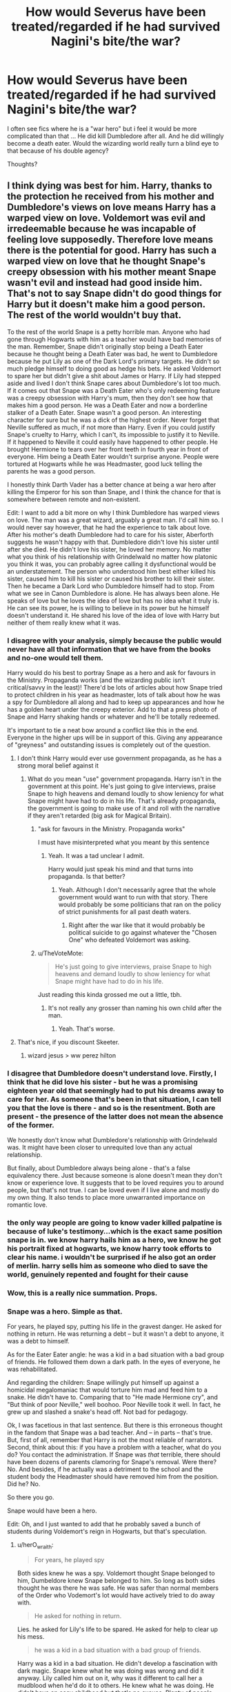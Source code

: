 #+TITLE: How would Severus have been treated/regarded if he had survived Nagini's bite/the war?

* How would Severus have been treated/regarded if he had survived Nagini's bite/the war?
:PROPERTIES:
:Author: justanecho_
:Score: 25
:DateUnix: 1535610189.0
:DateShort: 2018-Aug-30
:FlairText: Discussion
:END:
I often see fics where he is a "war hero" but i feel it would be more complicated than that ... He did kill Dumbledore after all. And he did willingly become a death eater. Would the wizarding world really turn a blind eye to that because of his double agency?

Thoughts?


** I think dying was best for him. Harry, thanks to the protection he received from his mother and Dumbledore's views on love means Harry has a warped view on love. Voldemort was evil and irredeemable because he was incapable of feeling love supposedly. Therefore love means there is the potential for good. Harry has such a warped view on love that he thought Snape's creepy obsession with his mother meant Snape wasn't evil and instead had good inside him. That's not to say Snape didn't do good things for Harry but it doesn't make him a good person. The rest of the world wouldn't buy that.

To the rest of the world Snape is a petty horrible man. Anyone who had gone through Hogwarts with him as a teacher would have bad memories of the man. Remember, Snape didn't originally stop being a Death Eater because he thought being a Death Eater was bad, he went to Dumbledore because he put Lily as one of the Dark Lord's primary targets. He didn't so much pledge himself to doing good as hedge his bets. He asked Voldemort to spare her but didn't give a shit about James or Harry. If Lily had stepped aside and lived I don't think Snape cares about Dumbledore's lot too much. If it comes out that Snape was a Death Eater who's only redeeming feature was a creepy obsession with Harry's mum, then they don't see how that makes him a good person. He was a Death Eater and now a borderline stalker of a Death Eater. Snape wasn't a good person. An interesting character for sure but he was a dick of the highest order. Never forget that Neville suffered as much, if not more than Harry. Even if you could justify Snape's cruelty to Harry, which I can't, its impossible to justify it to Neville. If it happened to Neville it could easily have happened to other people. He brought Hermione to tears over her front teeth in fourth year in front of everyone. Him being a Death Eater wouldn't surprise anyone. People were tortured at Hogwarts while he was Headmaster, good luck telling the parents he was a good person.

I honestly think Darth Vader has a better chance at being a war hero after killing the Emperor for his son than Snape, and I think the chance for that is somewhere between remote and non-existent.

Edit: I want to add a bit more on why I think Dumbledore has warped views on love. The man was a great wizard, arguably a great man. I'd call him so. I would never say however, that he had the experience to talk about love. After his mother's death Dumbledore had to care for his sister, Aberforth suggests he wasn't happy with that. Dumbledore didn't love his sister until after she died. He didn't love his sister, he loved her memory. No matter what you think of his relationship with Grindelwald no matter how platonic you think it was, you can probably agree calling it dysfunctional would be an understatement. The person who understood him best either killed his sister, caused him to kill his sister or caused his brother to kill their sister. Then he became a Dark Lord who Dumbledore himself had to stop. From what we see in Canon Dumbledore is alone. He has always been alone. He speaks of love but he loves the idea of love but has no idea what it truly is. He can see its power, he is willing to believe in its power but he himself doesn't understand it. He shared his love of the idea of love with Harry but neither of them really knew what it was.
:PROPERTIES:
:Author: herO_wraith
:Score: 35
:DateUnix: 1535617159.0
:DateShort: 2018-Aug-30
:END:

*** I disagree with your analysis, simply because the public would never have all that information that we have from the books and no-one would tell them.

Harry would do his best to portray Snape as a hero and ask for favours in the Ministry. Propaganda works (and the wizarding public isn't critical/savvy in the least)! There'd be lots of articles about how Snape tried to protect children in his year as headmaster, lots of talk about how he was a spy for Dumbledore all along and had to keep up appearances and how he has a golden heart under the creepy exterior. Add to that a press photo of Snape and Harry shaking hands or whatever and he'll be totally redeemed.

It's important to tie a neat bow around a conflict like this in the end. Everyone in the higher ups will be in support of this. Giving any appearance of "greyness" and outstanding issues is completely out of the question.
:PROPERTIES:
:Author: Deathcrow
:Score: 15
:DateUnix: 1535627108.0
:DateShort: 2018-Aug-30
:END:

**** I don't think Harry would ever use government propaganda, as he has a strong moral belief against it
:PROPERTIES:
:Author: fludduck
:Score: 3
:DateUnix: 1535627727.0
:DateShort: 2018-Aug-30
:END:

***** What do you mean "use" government propaganda. Harry isn't in the government at this point. He's just going to give interviews, praise Snape to high heavens and demand loudly to show leniency for what Snape might have had to do in his life. That's already propaganda, the government is going to make use of it and roll with the narrative if they aren't retarded (big ask for Magical Britain).
:PROPERTIES:
:Author: Deathcrow
:Score: 10
:DateUnix: 1535627875.0
:DateShort: 2018-Aug-30
:END:

****** "ask for favours in the Ministry. Propaganda works"

I must have misinterpreted what you meant by this sentence
:PROPERTIES:
:Author: fludduck
:Score: 5
:DateUnix: 1535628057.0
:DateShort: 2018-Aug-30
:END:

******* Yeah. It was a tad unclear I admit.

Harry would just speak his mind and that turns into propaganda. Is that better?
:PROPERTIES:
:Author: Deathcrow
:Score: 2
:DateUnix: 1535628242.0
:DateShort: 2018-Aug-30
:END:

******** Yeah. Although I don't necessarily agree that the whole government would want to run with that story. There would probably be some politicians that ran on the policy of strict punishments for all past death waters.
:PROPERTIES:
:Author: fludduck
:Score: 3
:DateUnix: 1535628534.0
:DateShort: 2018-Aug-30
:END:

********* Right after the war like that it would probably be political suicide to go against whatever the "Chosen One" who defeated Voldemort was asking.
:PROPERTIES:
:Author: cavelioness
:Score: 1
:DateUnix: 1535693507.0
:DateShort: 2018-Aug-31
:END:


****** u/TheVoteMote:
#+begin_quote
  He's just going to give interviews, praise Snape to high heavens and demand loudly to show leniency for what Snape might have had to do in his life.
#+end_quote

Just reading this kinda grossed me out a little, tbh.
:PROPERTIES:
:Author: TheVoteMote
:Score: 1
:DateUnix: 1535786704.0
:DateShort: 2018-Sep-01
:END:

******* It's not really any grosser than naming his own child after the man.
:PROPERTIES:
:Author: Deathcrow
:Score: 1
:DateUnix: 1535790188.0
:DateShort: 2018-Sep-01
:END:

******** Yeah. That's worse.
:PROPERTIES:
:Author: TheVoteMote
:Score: 1
:DateUnix: 1535802239.0
:DateShort: 2018-Sep-01
:END:


**** That's nice, if you discount Skeeter.
:PROPERTIES:
:Score: 2
:DateUnix: 1535638409.0
:DateShort: 2018-Aug-30
:END:

***** wizard jesus > ww perez hilton
:PROPERTIES:
:Author: tomgoes
:Score: 1
:DateUnix: 1535641445.0
:DateShort: 2018-Aug-30
:END:


*** I disagree that Dumbledore doesn't understand love. Firstly, I think that he did love his sister - but he was a promising eighteen year old that seemingly had to put his dreams away to care for her. As someone that's been in that situation, I can tell you that the love is there - and so is the resentment. Both are present - the presence of the latter does not mean the absence of the former.

We honestly don't know what Dumbledore's relationship with Grindelwald was. It might have been closer to unrequited love than any actual relationship.

But finally, about Dumbledore always being alone - that's a false equivalency there. Just because someone is alone doesn't mean they don't know or experience love. It suggests that to be loved requires you to around people, but that's not true. I can be loved even if I live alone and mostly do my own thing. It also tends to place more unwarranted importance on romantic love.
:PROPERTIES:
:Author: midasgoldentouch
:Score: 7
:DateUnix: 1535639224.0
:DateShort: 2018-Aug-30
:END:


*** the only way people are going to know vader killed palpatine is because of luke's testimony...which is the exact same position snape is in. we know harry hails him as a hero, we know he got his portrait fixed at hogwarts, we know harry took efforts to clear his name. i wouldn't be surprised if he also got an order of merlin. harry sells him as someone who died to save the world, genuinely repented and fought for their cause
:PROPERTIES:
:Author: tomgoes
:Score: 6
:DateUnix: 1535642952.0
:DateShort: 2018-Aug-30
:END:


*** Wow, this is a really nice summation. Props.
:PROPERTIES:
:Author: MindForgedManacle
:Score: 2
:DateUnix: 1535650446.0
:DateShort: 2018-Aug-30
:END:


*** Snape was a hero. Simple as that.

For years, he played spy, putting his life in the gravest danger. He asked for nothing in return. He was returning a debt -- but it wasn't a debt to anyone, it was a debt to himself.

As for the Eater Eater angle: he was a kid in a bad situation with a bad group of friends. He followed them down a dark path. In the eyes of everyone, he was rehabilitated.

And regarding the children: Snape willingly put himself up against a homicidal megalomaniac that would torture him mad and feed him to a snake. He didn't have to. Comparing that to "He made Hermione cry", and "But think of poor Neville," well boohoo. Poor Neville took it well. In fact, he grew up and slashed a snake's head off. Not bad for pedagogy.

Ok, I was facetious in that last sentence. But there is this erroneous thought in the fandom that Snape was a bad teacher. And -- in parts -- that's true. But, first of all, remember that Harry is not the most reliable of narrators. Second, think about this: if you have a problem with a teacher, what do you do? You contact the administration. If Snape was /that/ terrible, there should have been dozens of parents clamoring for Snape's removal. Were there? No. And besides, if he actually was a detriment to the school and the student body the Headmaster should have removed him from the position. Did he? No.

So there you go.

Snape would have been a hero.

Edit: Oh, and I just wanted to add that he probably saved a bunch of students during Voldemort's reign in Hogwarts, but that's speculation.
:PROPERTIES:
:Author: Boris_The_Unbeliever
:Score: 0
:DateUnix: 1535627243.0
:DateShort: 2018-Aug-30
:END:

**** u/herO_wraith:
#+begin_quote
  For years, he played spy
#+end_quote

Both sides knew he was a spy. Voldemort thought Snape belonged to him, Dumbeldore knew Snape belonged to him. So long as both sides thought he was there he was safe. He was safer than normal members of the Order who Vodemort's lot would have actively tried to do away with.

#+begin_quote
  He asked for nothing in return.
#+end_quote

Lies. he asked for Lily's life to be spared. He asked for help to clear up his mess.

#+begin_quote
  he was a kid in a bad situation with a bad group of friends.
#+end_quote

Harry was a kid in a bad situation. He didn't develop a fascination with dark magic. Snape knew what he was doing was wrong and did it anyway. Lily called him out on it, why was it different to call her a mudblood when he'd do it to others. He knew what he was doing. He didn't have an easy childhood but that's no excuse. Plenty of people have become good people after rough childhoods. I think its disgraceful that you are so willing to shift the blame. It massively undermines the hard work put in by good people from good backgrounds. A perosn who had a happy childhood's work for charity is still a good thing. They didn't have to do it, they choose to and they should be respected for that.

#+begin_quote
  You contact the administration
#+end_quote

You what? You contact Malfoy on the board of Governors, a known friend of Snape? You contact Dumbledore, the one who kept Snape out of prison. Snape had to work at Hogwarts, Dumbledore was the one protecting him. He was protected in the same way the Trewlawney was. He couldn't leave.

#+begin_quote
  Headmaster should have removed him from the position. Did he? No.
#+end_quote

see above. Dumbledore wanted Snape at the school for other reasons. There was no getting rid of him.
:PROPERTIES:
:Author: herO_wraith
:Score: 10
:DateUnix: 1535628014.0
:DateShort: 2018-Aug-30
:END:

***** Those are good points. I disagree.

First, the claim that he was safer as a spy holds no ground. Voldemort was powerful. Voldemort could read minds. One slip up from Snape and he would have been Nagini's lunch, right after several weeks of insane torture. I'm not sure how that is in any way safer to the alternative.

Regarding Lily: that's true, he asked her to be spared, but I was actually referring to his actions /after/ her death. After she died, he had no obligations. He didn't /have/ to protect Harry. He could just leave. Run away. Be free and live his life. He didn't. He stayed.

Now, about bad childhoods: plenty of people with them become good after assistance/help/rehabilitation. We have a social support network that -- flawed as it is -- which is aimed at getting people on the right track. Snape had nothing. He got by on his strengths and the only people in school that we know accepted him were the young pureblood death eaters. The forces of "good", so to say, bullied him mercilessly -- and almost managed to murder him, too.

Finally, the original question was how he'd be viewed by the public at large. You brought up his competency as a teacher to answer that. I'm merely pointing out that a large percentage of the student body didn't seem to actually have that huge of a problem with him, otherwise, yeah, he'd be gone. The fact that you bring up Malfoy just proves my point. The Malfoys supported him, he was obviously good to Draco. And to, probably, many others, who'd continue to see him...not very negatively in the aftermath of the war.
:PROPERTIES:
:Author: Boris_The_Unbeliever
:Score: 4
:DateUnix: 1535629521.0
:DateShort: 2018-Aug-30
:END:


**** u/Deathcrow:
#+begin_quote
  You contact the administration. If Snape was that terrible, there should have been dozens of parents clamoring for Snape's removal. Were there? No.
#+end_quote

That's not how Hogwarts works and you know it. Was Umbridge removed? Lockhart? Quirrel?

There's no parent teacher association.
:PROPERTIES:
:Author: Deathcrow
:Score: 15
:DateUnix: 1535627464.0
:DateShort: 2018-Aug-30
:END:

***** There is a Board of Governors that removed the Headmaster. If they removed a Headmaster, they can remove a teacher.

Edit: Wait, they actually did remove a teacher. Trelawney. And Hagrid. And they tried to kill his hippogriff, too. If they want to, the parents/governors/ministry /do/ have power.
:PROPERTIES:
:Author: Boris_The_Unbeliever
:Score: 1
:DateUnix: 1535628043.0
:DateShort: 2018-Aug-30
:END:

****** Sure, clearly they don't remove *ridiculously* incompetent teachers though. Your argument that Snape must have been competent as a teacher because he wasn't removed is therefore defunct.
:PROPERTIES:
:Author: Deathcrow
:Score: 7
:DateUnix: 1535628339.0
:DateShort: 2018-Aug-30
:END:

******* Lockhart was /perceived/ as competent, though. This was based on his fame and popularity. Over time, it would have eroded, however. In fact, he probably would have been removed soon; the incompetency wouldn't stand, no matter how many books he'd written. The faculty was already fed up with him.

Quirrel...I'm not sure why you're stating he was a bad teacher, or had to be perceived as such. I don't think canon supports that, although I could be wrong.

And Umbridge was a whole different issue altogether.

So, really, the argument stands. If Snape had been truly horrible to a large percentage of the students body -- not a select few -- Dumbledore would have been forced to call for his removal.
:PROPERTIES:
:Author: Boris_The_Unbeliever
:Score: -1
:DateUnix: 1535628721.0
:DateShort: 2018-Aug-30
:END:

******** u/Deathcrow:
#+begin_quote
  Lockhart was perceived as competent, though. This was based on his fame and popularity. Over time, it would have eroded, however.
#+end_quote

He taught OWL and NEWT classes for a whole year. We only get to see his incompetency in silly and whimsical 2nd year classes. His incompetency was already blatantly obvious there, I can't imagine what it must have been like in years 5-7. A giant shitshow I assume.
:PROPERTIES:
:Author: Deathcrow
:Score: 4
:DateUnix: 1535630342.0
:DateShort: 2018-Aug-30
:END:

********* It's possible, but that's speculation. Remember, Lockhart isn't stupid. He knows how to deceive people, he's been doing it for years. So in OWL and NEWT classes, where the stakes are much higher and it's more possible for his lack of knowledge to be discovered, it's just as likely that he didn't try any risky endeavors, and just had them copying notes out of a textbook and practicing with each other.
:PROPERTIES:
:Author: Boris_The_Unbeliever
:Score: 2
:DateUnix: 1535630570.0
:DateShort: 2018-Aug-30
:END:


** Assuming assisted suicide is illegal in wizarding Britain, to Azkaban he goes.
:PROPERTIES:
:Author: Taure
:Score: 7
:DateUnix: 1535637031.0
:DateShort: 2018-Aug-30
:END:

*** Do we keep a Dementor on retainer specifically for Snape though? :)
:PROPERTIES:
:Author: MindForgedManacle
:Score: 2
:DateUnix: 1535650648.0
:DateShort: 2018-Aug-30
:END:


** I think he would have certainly stayed out of Azkaban. The Malfoys were able to avoid it just by lying to Voldemort one time when Narcissa asked Harry if Draco was alive and claimed that Harry was dead.

I think that Snape would have most likely just lived out the rest of his life alone, possibly either back in Spinsters End or another house and just did Potions research. I doubt he would spend a lot of time around other wizards since I definitely think that a lot of people would still be prejudiced against him. He was Headmaster during the Carrows reign at Hogwarts and many students were tortured while he was there.

And many would still blame him for Dumbledore's death even with Harry's testimony. Since Pensieve memories can be altered, there's nothing in even the Wizarding world to provide the real truth of everything that went down.
:PROPERTIES:
:Author: pax1
:Score: 7
:DateUnix: 1535647785.0
:DateShort: 2018-Aug-30
:END:


** Albus /Severus/ wouldn't have happened, and that's all that matters.
:PROPERTIES:
:Author: abnormalopinion
:Score: 6
:DateUnix: 1535662128.0
:DateShort: 2018-Aug-31
:END:


** Wizards are sheep. If the Boy Who Lived told everyone that Snape was a secret hero of the Order, they would have loved him.
:PROPERTIES:
:Author: beetnemesis
:Score: 4
:DateUnix: 1535628066.0
:DateShort: 2018-Aug-30
:END:


** u/tomgoes:
#+begin_quote
  Annie: Does the wizarding world now know that snape was dumbledores man, or do they still think he did a bunk

  J.K. Rowling: Harry would ensure that Snape's heroism was known.

  J.K. Rowling: Of course, that would not stop Rita Skeeter writing ‘Snape: Scoundrel or Saint?'
#+end_quote
:PROPERTIES:
:Author: tomgoes
:Score: 4
:DateUnix: 1535661045.0
:DateShort: 2018-Aug-31
:END:


** If wizards react like people have done IRL then he would be reviled as a scumbag for many decades, perhaps even the rest of his life, and then history will set the record straight eventually.
:PROPERTIES:
:Author: ForumWarrior
:Score: 2
:DateUnix: 1535684813.0
:DateShort: 2018-Aug-31
:END:
